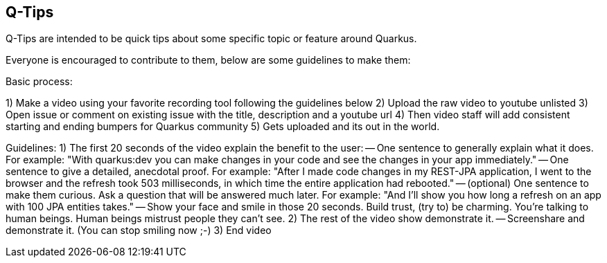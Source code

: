 == Q-Tips

Q-Tips are intended to be quick tips about some specific topic or feature around Quarkus.

Everyone is encouraged to contribute to them, below are some guidelines to make them:

Basic process:

1) Make a video using your favorite recording tool following the guidelines below
2) Upload the raw video to youtube unlisted
3) Open issue or comment on existing issue with the title, description and a youtube url
4) Then video staff will add consistent starting and ending bumpers for Quarkus community
5) Gets uploaded and its out in the world.


Guidelines:
1) The first 20 seconds of the video explain the benefit to the user:
-- One sentence to generally explain what it does. For example: "With quarkus:dev you can make changes in your code and see the changes in your app immediately."
-- One sentence to give a detailed, anecdotal proof. For example: "After I made code changes in my REST-JPA application, I went to the browser and the refresh took 503 milliseconds, in which time the entire application had rebooted."
-- (optional) One sentence to make them curious. Ask a question that will be answered much later. For example: "And I'll show you how long a refresh on an app with 100 JPA entities takes."
-- Show your face and smile in those 20 seconds. Build trust, (try to) be charming. You're talking to human beings. Human beings mistrust people they can't see.
2) The rest of the video show demonstrate it.
-- Screenshare and demonstrate it. (You can stop smiling now ;-)
3) End video 

